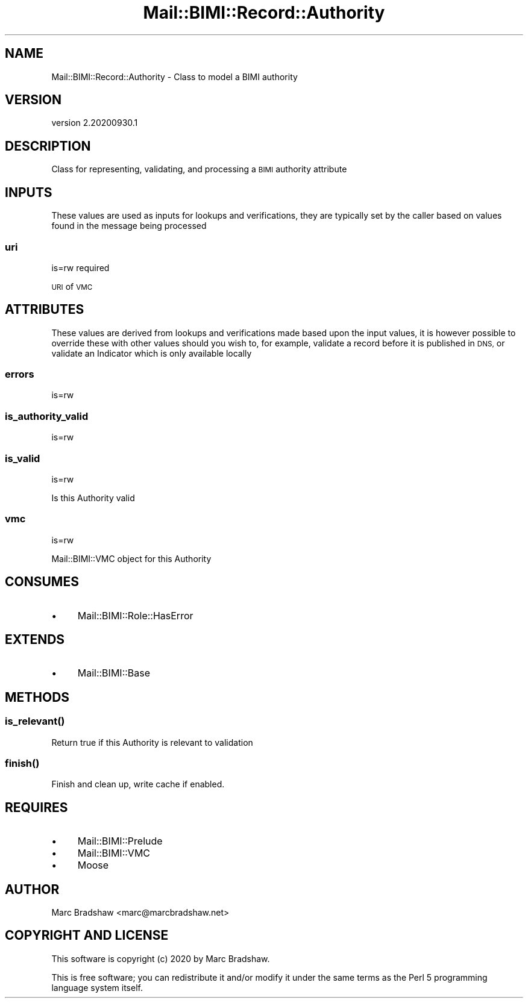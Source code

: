 .\" Automatically generated by Pod::Man 4.14 (Pod::Simple 3.40)
.\"
.\" Standard preamble:
.\" ========================================================================
.de Sp \" Vertical space (when we can't use .PP)
.if t .sp .5v
.if n .sp
..
.de Vb \" Begin verbatim text
.ft CW
.nf
.ne \\$1
..
.de Ve \" End verbatim text
.ft R
.fi
..
.\" Set up some character translations and predefined strings.  \*(-- will
.\" give an unbreakable dash, \*(PI will give pi, \*(L" will give a left
.\" double quote, and \*(R" will give a right double quote.  \*(C+ will
.\" give a nicer C++.  Capital omega is used to do unbreakable dashes and
.\" therefore won't be available.  \*(C` and \*(C' expand to `' in nroff,
.\" nothing in troff, for use with C<>.
.tr \(*W-
.ds C+ C\v'-.1v'\h'-1p'\s-2+\h'-1p'+\s0\v'.1v'\h'-1p'
.ie n \{\
.    ds -- \(*W-
.    ds PI pi
.    if (\n(.H=4u)&(1m=24u) .ds -- \(*W\h'-12u'\(*W\h'-12u'-\" diablo 10 pitch
.    if (\n(.H=4u)&(1m=20u) .ds -- \(*W\h'-12u'\(*W\h'-8u'-\"  diablo 12 pitch
.    ds L" ""
.    ds R" ""
.    ds C` ""
.    ds C' ""
'br\}
.el\{\
.    ds -- \|\(em\|
.    ds PI \(*p
.    ds L" ``
.    ds R" ''
.    ds C`
.    ds C'
'br\}
.\"
.\" Escape single quotes in literal strings from groff's Unicode transform.
.ie \n(.g .ds Aq \(aq
.el       .ds Aq '
.\"
.\" If the F register is >0, we'll generate index entries on stderr for
.\" titles (.TH), headers (.SH), subsections (.SS), items (.Ip), and index
.\" entries marked with X<> in POD.  Of course, you'll have to process the
.\" output yourself in some meaningful fashion.
.\"
.\" Avoid warning from groff about undefined register 'F'.
.de IX
..
.nr rF 0
.if \n(.g .if rF .nr rF 1
.if (\n(rF:(\n(.g==0)) \{\
.    if \nF \{\
.        de IX
.        tm Index:\\$1\t\\n%\t"\\$2"
..
.        if !\nF==2 \{\
.            nr % 0
.            nr F 2
.        \}
.    \}
.\}
.rr rF
.\" ========================================================================
.\"
.IX Title "Mail::BIMI::Record::Authority 3"
.TH Mail::BIMI::Record::Authority 3 "2020-09-30" "perl v5.32.0" "User Contributed Perl Documentation"
.\" For nroff, turn off justification.  Always turn off hyphenation; it makes
.\" way too many mistakes in technical documents.
.if n .ad l
.nh
.SH "NAME"
Mail::BIMI::Record::Authority \- Class to model a BIMI authority
.SH "VERSION"
.IX Header "VERSION"
version 2.20200930.1
.SH "DESCRIPTION"
.IX Header "DESCRIPTION"
Class for representing, validating, and processing a \s-1BIMI\s0 authority attribute
.SH "INPUTS"
.IX Header "INPUTS"
These values are used as inputs for lookups and verifications, they are typically set by the caller based on values found in the message being processed
.SS "uri"
.IX Subsection "uri"
is=rw required
.PP
\&\s-1URI\s0 of \s-1VMC\s0
.SH "ATTRIBUTES"
.IX Header "ATTRIBUTES"
These values are derived from lookups and verifications made based upon the input values, it is however possible to override these with other values should you wish to, for example, validate a record before it is published in \s-1DNS,\s0 or validate an Indicator which is only available locally
.SS "errors"
.IX Subsection "errors"
is=rw
.SS "is_authority_valid"
.IX Subsection "is_authority_valid"
is=rw
.SS "is_valid"
.IX Subsection "is_valid"
is=rw
.PP
Is this Authority valid
.SS "vmc"
.IX Subsection "vmc"
is=rw
.PP
Mail::BIMI::VMC object for this Authority
.SH "CONSUMES"
.IX Header "CONSUMES"
.IP "\(bu" 4
Mail::BIMI::Role::HasError
.SH "EXTENDS"
.IX Header "EXTENDS"
.IP "\(bu" 4
Mail::BIMI::Base
.SH "METHODS"
.IX Header "METHODS"
.SS "\fI\fP\f(BIis_relevant()\fP\fI\fP"
.IX Subsection "is_relevant()"
Return true if this Authority is relevant to validation
.SS "\fI\fP\f(BIfinish()\fP\fI\fP"
.IX Subsection "finish()"
Finish and clean up, write cache if enabled.
.SH "REQUIRES"
.IX Header "REQUIRES"
.IP "\(bu" 4
Mail::BIMI::Prelude
.IP "\(bu" 4
Mail::BIMI::VMC
.IP "\(bu" 4
Moose
.SH "AUTHOR"
.IX Header "AUTHOR"
Marc Bradshaw <marc@marcbradshaw.net>
.SH "COPYRIGHT AND LICENSE"
.IX Header "COPYRIGHT AND LICENSE"
This software is copyright (c) 2020 by Marc Bradshaw.
.PP
This is free software; you can redistribute it and/or modify it under
the same terms as the Perl 5 programming language system itself.
